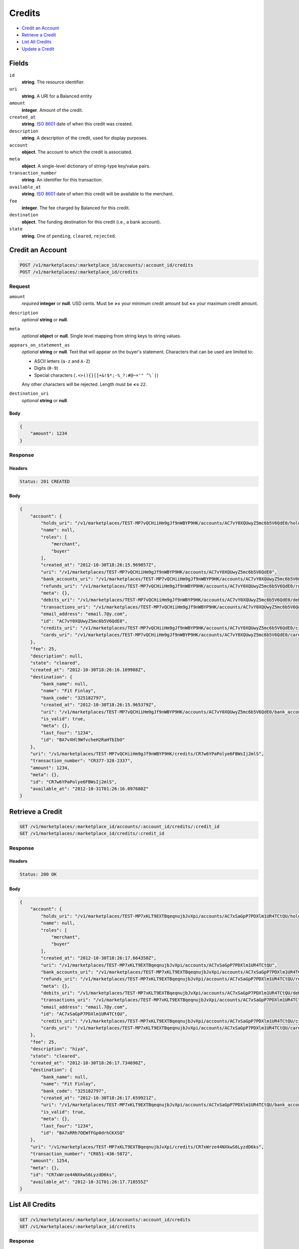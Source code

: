 Credits
=======

- `Credit an Account`_
- `Retrieve a Credit`_
- `List All Credits`_
- `Update a Credit`_

Fields
------

``id`` 
    **string**. The resource identifier. 
 
``uri`` 
    **string**. A URI for a Balanced entity 
 
``amount`` 
    **integer**. Amount of the credit. 
 
``created_at`` 
    **string**. `ISO 8601 <http://www.w3.org/QA/Tips/iso-date>`_ date of when this 
    credit was created. 
 
``description`` 
    **string**. A description of the credit, used for display purposes. 
 
``account`` 
    **object**. The account to which the credit is associated. 
 
``meta`` 
    **object**. A single-level dictionary of string-type key/value pairs. 
 
``transaction_number`` 
    **string**. An identifier for this transaction. 
 
``available_at`` 
    **string**. `ISO 8601 <http://www.w3.org/QA/Tips/iso-date>`_ date of when this 
    credit will be available to the merchant. 
 
``fee`` 
    **integer**. The fee charged by Balanced for this credit. 
 
``destination`` 
    **object**. The funding destination for this credit (i.e., a bank account).  
 
``state`` 
    **string**. One of ``pending``, ``cleared``, ``rejected``.  
 

Credit an Account
-----------------

.. code:: 
 
    POST /v1/marketplaces/:marketplace_id/accounts/:account_id/credits 
    POST /v1/marketplaces/:marketplace_id/credits 
 

Request
~~~~~~~

``amount`` 
    *required* **integer** or **null**. USD cents. Must be **>=** your minimum credit amount but **<=** your maximum credit amount. 
 
``description`` 
    *optional* **string** or **null**.  
 
``meta`` 
    *optional* **object** or **null**. Single level mapping from string keys to string values. 
 
``appears_on_statement_as`` 
    *optional* **string** or **null**. Text that will appear on the buyer's statement. Characters that can be 
    used are limited to: 
 
    - ASCII letters (``a-z`` and ``A-Z``) 
    - Digits (``0-9``) 
    - Special characters (``.<>(){}[]+&!$*;-%_?:#@~='" ^\`|``) 
 
    Any other characters will be rejected. Length must be **<=** ``22``. 
 
``destination_uri`` 
    *optional* **string** or **null**.  
 

Body 
^^^^ 
 
.. code:: javascript 
 
    { 
        "amount": 1234 
    } 
 

Response
~~~~~~~~

Headers 
^^^^^^^ 
 
.. code::  
 
    Status: 201 CREATED 
 
Body 
^^^^ 
 
.. code:: javascript 
 
    { 
        "account": { 
            "holds_uri": "/v1/marketplaces/TEST-MP7vQCHiiHm9gJf9nWBYP9HK/accounts/AC7vY0XQUwyZ5mc6b5V6QdE0/holds",  
            "name": null,  
            "roles": [ 
                "merchant",  
                "buyer" 
            ],  
            "created_at": "2012-10-30T18:26:15.969857Z",  
            "uri": "/v1/marketplaces/TEST-MP7vQCHiiHm9gJf9nWBYP9HK/accounts/AC7vY0XQUwyZ5mc6b5V6QdE0",  
            "bank_accounts_uri": "/v1/marketplaces/TEST-MP7vQCHiiHm9gJf9nWBYP9HK/accounts/AC7vY0XQUwyZ5mc6b5V6QdE0/bank_accounts",  
            "refunds_uri": "/v1/marketplaces/TEST-MP7vQCHiiHm9gJf9nWBYP9HK/accounts/AC7vY0XQUwyZ5mc6b5V6QdE0/refunds",  
            "meta": {},  
            "debits_uri": "/v1/marketplaces/TEST-MP7vQCHiiHm9gJf9nWBYP9HK/accounts/AC7vY0XQUwyZ5mc6b5V6QdE0/debits",  
            "transactions_uri": "/v1/marketplaces/TEST-MP7vQCHiiHm9gJf9nWBYP9HK/accounts/AC7vY0XQUwyZ5mc6b5V6QdE0/transactions",  
            "email_address": "email.7@y.com",  
            "id": "AC7vY0XQUwyZ5mc6b5V6QdE0",  
            "credits_uri": "/v1/marketplaces/TEST-MP7vQCHiiHm9gJf9nWBYP9HK/accounts/AC7vY0XQUwyZ5mc6b5V6QdE0/credits",  
            "cards_uri": "/v1/marketplaces/TEST-MP7vQCHiiHm9gJf9nWBYP9HK/accounts/AC7vY0XQUwyZ5mc6b5V6QdE0/cards" 
        },  
        "fee": 25,  
        "description": null,  
        "state": "cleared",  
        "created_at": "2012-10-30T18:26:16.109988Z",  
        "destination": { 
            "bank_name": null,  
            "name": "Fit Finlay",  
            "bank_code": "325182797",  
            "created_at": "2012-10-30T18:26:15.965379Z",  
            "uri": "/v1/marketplaces/TEST-MP7vQCHiiHm9gJf9nWBYP9HK/accounts/AC7vY0XQUwyZ5mc6b5V6QdE0/bank_accounts/BA7vXHl9WfvcheH2RaHTbIbO",  
            "is_valid": true,  
            "meta": {},  
            "last_four": "1234",  
            "id": "BA7vXHl9WfvcheH2RaHTbIbO" 
        },  
        "uri": "/v1/marketplaces/TEST-MP7vQCHiiHm9gJf9nWBYP9HK/credits/CR7w6YPaPolye6FBWsIj2mlS",  
        "transaction_number": "CR377-328-2337",  
        "amount": 1234,  
        "meta": {},  
        "id": "CR7w6YPaPolye6FBWsIj2mlS",  
        "available_at": "2012-10-31T01:26:16.097680Z" 
    } 
 

Retrieve a Credit
-----------------

.. code:: 
 
    GET /v1/marketplaces/:marketplace_id/accounts/:account_id/credits/:credit_id 
    GET /v1/marketplaces/:marketplace_id/credits/:credit_id 
 

Response 
~~~~~~~~ 
 
Headers 
^^^^^^^ 
 
.. code::  
 
    Status: 200 OK 
 
Body 
^^^^ 
 
.. code:: javascript 
 
    { 
        "account": { 
            "holds_uri": "/v1/marketplaces/TEST-MP7xKLT9EXTBqeqnujbJvXpi/accounts/AC7xSaGpP7PDXlm1UR4TCtQU/holds",  
            "name": null,  
            "roles": [ 
                "merchant",  
                "buyer" 
            ],  
            "created_at": "2012-10-30T18:26:17.664350Z",  
            "uri": "/v1/marketplaces/TEST-MP7xKLT9EXTBqeqnujbJvXpi/accounts/AC7xSaGpP7PDXlm1UR4TCtQU",  
            "bank_accounts_uri": "/v1/marketplaces/TEST-MP7xKLT9EXTBqeqnujbJvXpi/accounts/AC7xSaGpP7PDXlm1UR4TCtQU/bank_accounts",  
            "refunds_uri": "/v1/marketplaces/TEST-MP7xKLT9EXTBqeqnujbJvXpi/accounts/AC7xSaGpP7PDXlm1UR4TCtQU/refunds",  
            "meta": {},  
            "debits_uri": "/v1/marketplaces/TEST-MP7xKLT9EXTBqeqnujbJvXpi/accounts/AC7xSaGpP7PDXlm1UR4TCtQU/debits",  
            "transactions_uri": "/v1/marketplaces/TEST-MP7xKLT9EXTBqeqnujbJvXpi/accounts/AC7xSaGpP7PDXlm1UR4TCtQU/transactions",  
            "email_address": "email.7@y.com",  
            "id": "AC7xSaGpP7PDXlm1UR4TCtQU",  
            "credits_uri": "/v1/marketplaces/TEST-MP7xKLT9EXTBqeqnujbJvXpi/accounts/AC7xSaGpP7PDXlm1UR4TCtQU/credits",  
            "cards_uri": "/v1/marketplaces/TEST-MP7xKLT9EXTBqeqnujbJvXpi/accounts/AC7xSaGpP7PDXlm1UR4TCtQU/cards" 
        },  
        "fee": 25,  
        "description": "hiya",  
        "state": "cleared",  
        "created_at": "2012-10-30T18:26:17.734690Z",  
        "destination": { 
            "bank_name": null,  
            "name": "Fit Finlay",  
            "bank_code": "325182797",  
            "created_at": "2012-10-30T18:26:17.659921Z",  
            "uri": "/v1/marketplaces/TEST-MP7xKLT9EXTBqeqnujbJvXpi/accounts/AC7xSaGpP7PDXlm1UR4TCtQU/bank_accounts/BA7xRRh7OEWfFGp0drhCKXSQ",  
            "is_valid": true,  
            "meta": {},  
            "last_four": "1234",  
            "id": "BA7xRRh7OEWfFGp0drhCKXSQ" 
        },  
        "uri": "/v1/marketplaces/TEST-MP7xKLT9EXTBqeqnujbJvXpi/credits/CR7xWrze44NXkwS6LyzdD6ks",  
        "transaction_number": "CR851-436-5872",  
        "amount": 1254,  
        "meta": {},  
        "id": "CR7xWrze44NXkwS6LyzdD6ks",  
        "available_at": "2012-10-31T01:26:17.718555Z" 
    } 
 

List All Credits
----------------

.. code:: 
 
    GET /v1/marketplaces/:marketplace_id/accounts/:account_id/credits 
    GET /v1/marketplaces/:marketplace_id/credits 
 

Response 
~~~~~~~~ 
 
Headers 
^^^^^^^ 
 
.. code::  
 
    Status: 200 OK 
 
Body 
^^^^ 
 
.. code:: javascript 
 
    { 
        "first_uri": "/v1/marketplaces/TEST-MP7zy7ynaaBBHGGlgKUQo8Wo/credits?limit=10&offset=0",  
        "items": [ 
            { 
                "account": { 
                    "holds_uri": "/v1/marketplaces/TEST-MP7zy7ynaaBBHGGlgKUQo8Wo/accounts/AC7zEp8n3POIVrOxHwZ3YgfO/holds",  
                    "name": null,  
                    "roles": [ 
                        "merchant",  
                        "buyer" 
                    ],  
                    "created_at": "2012-10-30T18:26:19.245010Z",  
                    "uri": "/v1/marketplaces/TEST-MP7zy7ynaaBBHGGlgKUQo8Wo/accounts/AC7zEp8n3POIVrOxHwZ3YgfO",  
                    "bank_accounts_uri": "/v1/marketplaces/TEST-MP7zy7ynaaBBHGGlgKUQo8Wo/accounts/AC7zEp8n3POIVrOxHwZ3YgfO/bank_accounts",  
                    "refunds_uri": "/v1/marketplaces/TEST-MP7zy7ynaaBBHGGlgKUQo8Wo/accounts/AC7zEp8n3POIVrOxHwZ3YgfO/refunds",  
                    "meta": {},  
                    "debits_uri": "/v1/marketplaces/TEST-MP7zy7ynaaBBHGGlgKUQo8Wo/accounts/AC7zEp8n3POIVrOxHwZ3YgfO/debits",  
                    "transactions_uri": "/v1/marketplaces/TEST-MP7zy7ynaaBBHGGlgKUQo8Wo/accounts/AC7zEp8n3POIVrOxHwZ3YgfO/transactions",  
                    "email_address": "email.7@y.com",  
                    "id": "AC7zEp8n3POIVrOxHwZ3YgfO",  
                    "credits_uri": "/v1/marketplaces/TEST-MP7zy7ynaaBBHGGlgKUQo8Wo/accounts/AC7zEp8n3POIVrOxHwZ3YgfO/credits",  
                    "cards_uri": "/v1/marketplaces/TEST-MP7zy7ynaaBBHGGlgKUQo8Wo/accounts/AC7zEp8n3POIVrOxHwZ3YgfO/cards" 
                },  
                "fee": 25,  
                "description": "hiya",  
                "state": "cleared",  
                "created_at": "2012-10-30T18:26:19.328880Z",  
                "destination": { 
                    "bank_name": null,  
                    "name": "Fit Finlay",  
                    "bank_code": "325182797",  
                    "created_at": "2012-10-30T18:26:19.241484Z",  
                    "uri": "/v1/marketplaces/TEST-MP7zy7ynaaBBHGGlgKUQo8Wo/accounts/AC7zEp8n3POIVrOxHwZ3YgfO/bank_accounts/BA7zE9qgy6AHc3QyVbfj1iTy",  
                    "is_valid": true,  
                    "meta": {},  
                    "last_four": "1234",  
                    "id": "BA7zE9qgy6AHc3QyVbfj1iTy" 
                },  
                "uri": "/v1/marketplaces/TEST-MP7zy7ynaaBBHGGlgKUQo8Wo/credits/CR7zJ4Ockv3G1mlHpRMY7uv2",  
                "transaction_number": "CR691-710-8705",  
                "amount": 431,  
                "meta": {},  
                "id": "CR7zJ4Ockv3G1mlHpRMY7uv2",  
                "available_at": "2012-10-31T01:26:19.311163Z" 
            },  
            { 
                "account": { 
                    "holds_uri": "/v1/marketplaces/TEST-MP7zy7ynaaBBHGGlgKUQo8Wo/accounts/AC7zEp8n3POIVrOxHwZ3YgfO/holds",  
                    "name": null,  
                    "roles": [ 
                        "merchant",  
                        "buyer" 
                    ],  
                    "created_at": "2012-10-30T18:26:19.245010Z",  
                    "uri": "/v1/marketplaces/TEST-MP7zy7ynaaBBHGGlgKUQo8Wo/accounts/AC7zEp8n3POIVrOxHwZ3YgfO",  
                    "bank_accounts_uri": "/v1/marketplaces/TEST-MP7zy7ynaaBBHGGlgKUQo8Wo/accounts/AC7zEp8n3POIVrOxHwZ3YgfO/bank_accounts",  
                    "refunds_uri": "/v1/marketplaces/TEST-MP7zy7ynaaBBHGGlgKUQo8Wo/accounts/AC7zEp8n3POIVrOxHwZ3YgfO/refunds",  
                    "meta": {},  
                    "debits_uri": "/v1/marketplaces/TEST-MP7zy7ynaaBBHGGlgKUQo8Wo/accounts/AC7zEp8n3POIVrOxHwZ3YgfO/debits",  
                    "transactions_uri": "/v1/marketplaces/TEST-MP7zy7ynaaBBHGGlgKUQo8Wo/accounts/AC7zEp8n3POIVrOxHwZ3YgfO/transactions",  
                    "email_address": "email.7@y.com",  
                    "id": "AC7zEp8n3POIVrOxHwZ3YgfO",  
                    "credits_uri": "/v1/marketplaces/TEST-MP7zy7ynaaBBHGGlgKUQo8Wo/accounts/AC7zEp8n3POIVrOxHwZ3YgfO/credits",  
                    "cards_uri": "/v1/marketplaces/TEST-MP7zy7ynaaBBHGGlgKUQo8Wo/accounts/AC7zEp8n3POIVrOxHwZ3YgfO/cards" 
                },  
                "fee": 25,  
                "description": "hiya",  
                "state": "cleared",  
                "created_at": "2012-10-30T18:26:19.328063Z",  
                "destination": { 
                    "bank_name": null,  
                    "name": "Fit Finlay",  
                    "bank_code": "325182797",  
                    "created_at": "2012-10-30T18:26:19.241484Z",  
                    "uri": "/v1/marketplaces/TEST-MP7zy7ynaaBBHGGlgKUQo8Wo/accounts/AC7zEp8n3POIVrOxHwZ3YgfO/bank_accounts/BA7zE9qgy6AHc3QyVbfj1iTy",  
                    "is_valid": true,  
                    "meta": {},  
                    "last_four": "1234",  
                    "id": "BA7zE9qgy6AHc3QyVbfj1iTy" 
                },  
                "uri": "/v1/marketplaces/TEST-MP7zy7ynaaBBHGGlgKUQo8Wo/credits/CR7zIW37DPHJhOZwi3lMOZfu",  
                "transaction_number": "CR615-993-8059",  
                "amount": 1254,  
                "meta": {},  
                "id": "CR7zIW37DPHJhOZwi3lMOZfu",  
                "available_at": "2012-10-31T01:26:19.301807Z" 
            } 
        ],  
        "previous_uri": null,  
        "uri": "/v1/marketplaces/TEST-MP7zy7ynaaBBHGGlgKUQo8Wo/credits?limit=10&offset=0",  
        "limit": 10,  
        "offset": 0,  
        "total": 2,  
        "next_uri": null,  
        "last_uri": "/v1/marketplaces/TEST-MP7zy7ynaaBBHGGlgKUQo8Wo/credits?limit=10&offset=0" 
    } 
 

Update a Credit
---------------

.. code:: 
 
    GET /v1/marketplaces/:marketplace_id/accounts/:account_id/credits 
    GET /v1/marketplaces/:marketplace_id/credits 
 

Request
~~~~~~~

``description`` 
    *optional* **string** or **null**.  
 
``meta`` 
    *optional* **object** or **null**. Single level mapping from string keys to string values. 
 

Body 
^^^^ 
 
.. code:: javascript 
 
    { 
        "meta": { 
            "my-id": "0987654321" 
        },  
        "description": "my new description" 
    } 
 

Response
~~~~~~~~

Headers 
^^^^^^^ 
 
.. code::  
 
    Status: 200 OK 
 
Body 
^^^^ 
 
.. code:: javascript 
 
    { 
        "account": { 
            "holds_uri": "/v1/marketplaces/TEST-MP7D5oWzNhSv2zUPamoVEkcY/accounts/AC7Dc2JPCxBdP60gTQIt4vJO/holds",  
            "name": null,  
            "roles": [ 
                "merchant",  
                "buyer" 
            ],  
            "created_at": "2012-10-30T18:26:22.394707Z",  
            "uri": "/v1/marketplaces/TEST-MP7D5oWzNhSv2zUPamoVEkcY/accounts/AC7Dc2JPCxBdP60gTQIt4vJO",  
            "bank_accounts_uri": "/v1/marketplaces/TEST-MP7D5oWzNhSv2zUPamoVEkcY/accounts/AC7Dc2JPCxBdP60gTQIt4vJO/bank_accounts",  
            "refunds_uri": "/v1/marketplaces/TEST-MP7D5oWzNhSv2zUPamoVEkcY/accounts/AC7Dc2JPCxBdP60gTQIt4vJO/refunds",  
            "meta": {},  
            "debits_uri": "/v1/marketplaces/TEST-MP7D5oWzNhSv2zUPamoVEkcY/accounts/AC7Dc2JPCxBdP60gTQIt4vJO/debits",  
            "transactions_uri": "/v1/marketplaces/TEST-MP7D5oWzNhSv2zUPamoVEkcY/accounts/AC7Dc2JPCxBdP60gTQIt4vJO/transactions",  
            "email_address": "email.7@y.com",  
            "id": "AC7Dc2JPCxBdP60gTQIt4vJO",  
            "credits_uri": "/v1/marketplaces/TEST-MP7D5oWzNhSv2zUPamoVEkcY/accounts/AC7Dc2JPCxBdP60gTQIt4vJO/credits",  
            "cards_uri": "/v1/marketplaces/TEST-MP7D5oWzNhSv2zUPamoVEkcY/accounts/AC7Dc2JPCxBdP60gTQIt4vJO/cards" 
        },  
        "fee": 25,  
        "description": "my new description",  
        "state": "cleared",  
        "created_at": "2012-10-30T18:26:22.488998Z",  
        "destination": { 
            "bank_name": null,  
            "name": "Fit Finlay",  
            "bank_code": "325182797",  
            "created_at": "2012-10-30T18:26:22.391154Z",  
            "uri": "/v1/marketplaces/TEST-MP7D5oWzNhSv2zUPamoVEkcY/accounts/AC7Dc2JPCxBdP60gTQIt4vJO/bank_accounts/BA7DbMi9PsBrUxLNOaXhPMwI",  
            "is_valid": true,  
            "meta": {},  
            "last_four": "1234",  
            "id": "BA7DbMi9PsBrUxLNOaXhPMwI" 
        },  
        "uri": "/v1/marketplaces/TEST-MP7D5oWzNhSv2zUPamoVEkcY/credits/CR7DhbWsF8xO2j6BfO5HyOag",  
        "transaction_number": "CR927-679-4800",  
        "amount": 1254,  
        "meta": { 
            "my-id": "0987654321" 
        },  
        "id": "CR7DhbWsF8xO2j6BfO5HyOag",  
        "available_at": "2012-10-31T01:26:22.459791Z" 
    } 
 

